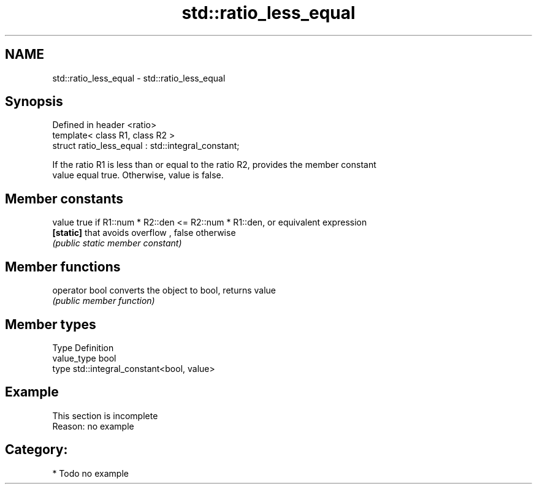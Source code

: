 .TH std::ratio_less_equal 3 "Nov 25 2015" "2.0 | http://cppreference.com" "C++ Standard Libary"
.SH NAME
std::ratio_less_equal \- std::ratio_less_equal

.SH Synopsis
   Defined in header <ratio>
   template< class R1, class R2 >
   struct ratio_less_equal : std::integral_constant;

   If the ratio R1 is less than or equal to the ratio R2, provides the member constant
   value equal true. Otherwise, value is false.

.SH Member constants

   value    true if R1::num * R2::den <= R2::num * R1::den, or equivalent expression
   \fB[static]\fP that avoids overflow , false otherwise
            \fI(public static member constant)\fP

.SH Member functions

   operator bool converts the object to bool, returns value
                 \fI(public member function)\fP

.SH Member types

   Type       Definition
   value_type bool
   type       std::integral_constant<bool, value>

.SH Example

    This section is incomplete
    Reason: no example

.SH Category:

     * Todo no example
